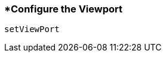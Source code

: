 <<<
[[section_configure_the_viewport.adoc]]
=== *Configure the Viewport
[source, javascript]
----
setViewPort
----

